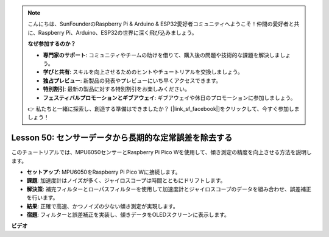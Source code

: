 .. note::

    こんにちは、SunFounderのRaspberry Pi & Arduino & ESP32愛好者コミュニティへようこそ！仲間の愛好者と共に、Raspberry Pi、Arduino、ESP32の世界に深く飛び込みましょう。

    **なぜ参加するのか？**

    - **専門家のサポート**: コミュニティやチームの助けを借りて、購入後の問題や技術的な課題を解決しましょう。
    - **学びと共有**: スキルを向上させるためのヒントやチュートリアルを交換しましょう。
    - **独占プレビュー**: 新製品の発表やプレビューにいち早くアクセスできます。
    - **特別割引**: 最新の製品に対する特別割引をお楽しみください。
    - **フェスティバルプロモーションとギブアウェイ**: ギブアウェイや休日のプロモーションに参加しましょう。

    👉 私たちと一緒に探索し、創造する準備はできましたか？ [|link_sf_facebook|]をクリックして、今すぐ参加しましょう！

Lesson 50: センサーデータから長期的な定常誤差を除去する
=============================================================================
このチュートリアルでは、MPU6050センサーとRaspberry Pi Pico Wを使用して、傾き測定の精度を向上させる方法を説明します。

* **セットアップ**: MPU6050をRaspberry Pi Pico Wに接続します。
* **課題**: 加速度計はノイズが多く、ジャイロスコープは時間とともにドリフトします。
* **解決策**: 補完フィルターとローパスフィルターを使用して加速度計とジャイロスコープのデータを組み合わせ、誤差補正を行います。
* **結果**: 正確で高速、かつノイズの少ない傾き測定が実現します。
* **宿題**: フィルターと誤差補正を実装し、傾きデータをOLEDスクリーンに表示します。




**ビデオ**

.. raw:: html

    <iframe width="700" height="500" src="https://www.youtube.com/embed/VdTBBUKH43k?si=oJ64AlVvQejBBR2R" title="YouTube video player" frameborder="0" allow="accelerometer; autoplay; clipboard-write; encrypted-media; gyroscope; picture-in-picture; web-share" allowfullscreen></iframe>
